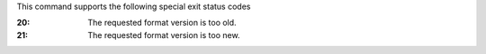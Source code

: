 This command supports the following special exit status codes

:20: The requested format version is too old.

:21: The requested format version is too new.
